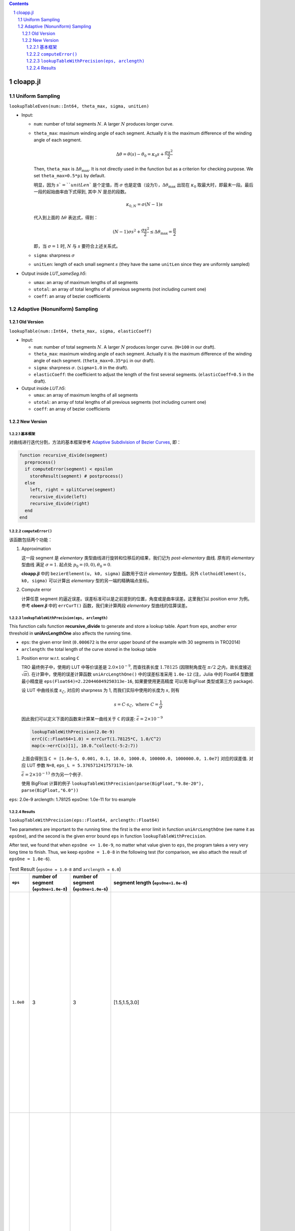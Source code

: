 .. title: Approximation Error of Position
.. slug: approximation-error-of-position
.. date: 2017-02-10 13:59:56 UTC+08:00
.. tags: algorithm, clothoid, mathjax
.. category: math
.. link:
.. description:
.. type: text

.. sectnum::

.. contents::

.. TEASER_END

cloapp.jl
============

Uniform Sampling
---------------------

``lookupTableEven(num::Int64, theta_max, sigma, unitLen)``

- Input:

  * ``num``: number of total segments :math:`N`. A larger :math:`N` produces longer curve.

  * ``theta_max``: maximum winding angle of each segment. Actually it is
    the maximum difference of the winding angle of each segment.

    .. math::

       \Delta \theta = \theta(s)-\theta_0=\kappa_0 s + \frac{\sigma s^2}{2}

    Then, ``theta_max`` is :math:`\Delta \theta_{\max}`. It is not directly used in the function but as a criterion for checking purpose. We set ``theta_max=0.5*pi`` by default.

    明显，因为 :math:`s`=``unitLen`` 是个定值，而 :math:`\sigma` 也是定值（设为1），:math:`\Delta \theta_{\max}` 出现在 :math:`\kappa_0` 取最大时，即最末一段。最后一段的起始曲率由下式得到, 其中 :math:`N` 是总的段数。

    .. math::

       \kappa_{0,N} = \sigma (N-1) s

    代入到上面的 :math:`\Delta \theta` 表达式，得到：

    .. math::

       (N-1) \sigma s^2 + \frac{\sigma s^2}{2} \le \Delta \theta_{\max}=\frac{\pi}{2}

    即，当 :math:`\sigma=1` 时, :math:`N` 与 :math:`s` 要符合上述关系式。

  * ``sigma``: sharpness :math:`\sigma`

  * ``unitLen``: length of each small segment :math:`s` (they have the same ``unitLen`` since they are uniformly
    sampled)

- Output inside *LUT_sameSeg.h5*:

  * ``umax``: an array of maximum lengths of all segments

  * ``utotal``: an array of total lengths of all previous segments (not including current one)

  * ``coeff``: an array of bezier coefficients


Adaptive (Nonuniform) Sampling
----------------------------------

Old Version
^^^^^^^^^^^^^^

``lookupTable(num::Int64, theta_max, sigma, elasticCoeff)``

- Input:

  * ``num``: number of total segments :math:`N`. A larger :math:`N` produces longer curve.
    (``N=100`` in our draft).

  * ``theta_max``: maximum winding angle of each segment. Actually it is
    the maximum difference of the winding angle of each segment. (``theta_max=0.35*pi`` in our draft).

  * ``sigma``: sharpness :math:`\sigma`. (``sigma=1.0`` in the draft).

  * ``elasticCoeff``: the coefficient to adjust the length of the first several segments.
    (``elasticCoeff=0.5`` in the draft).

- Output inside *LUT.h5*:

  * ``umax``: an array of maximum lengths of all segments

  * ``utotal``: an array of total lengths of all previous segments (not including current one)

  * ``coeff``: an array of bezier coefficients

New Version
^^^^^^^^^^^^^^

基本框架
+++++++++++++++++++++++

对曲线进行迭代分割，方法的基本框架参考 `Adaptive Subdivision of Bezier Curves
<http://www.antigrain.com/research/adaptive_bezier/index.html#toc0003>`_, 即：

.. code:: julia

    function recursive_divide(segment)
      preprocess()
      if computeError(segment) < epsilon
        storeResult(segment) # postprocess()
      else
        left, right = splitCurve(segment)
        recursive_divide(left)
        recursive_divide(right)
      end
    end

``computeError()``
+++++++++++++++++++++++++

该函数包括两个功能：

1. Approximation

   这一段 segment 是 *elementary* 类型曲线进行旋转和位移后的结果，我们记为 *post-elementary* 曲线. 原有的 *elementary* 型曲线
   满足 :math:`\sigma=1`. 起点处 :math:`p_0=(0,0), \theta_0=0`.

   **cloapp.jl** 中的 ``bezierElement(u, k0, sigma)`` 函数用于估计 *elementary* 型曲线。另外 ``clothoidElement(s, k0, sigma)``
   可以计算出 *elementary* 型的另一端的精确端点坐标。

2. Compute error

   计算任意 segment 的逼近误差。误差标准可以是之前提到的位置，角度或是曲率误差。这里我们以 position error 为例。
   参考 **cloerr.jl** 中的 ``errCurT()`` 函数，我们来计算两段 *elementary* 型曲线的估算误差。

``lookupTableWithPrecision(eps, arclength)``
++++++++++++++++++++++++++++++++++++++++++++++++++

This function calls function **recursive_divide** to generate and store a lookup table.
Apart from eps, another error threshold in **uniArcLengthOne** also affects the running time.

- ``eps``: the given error limit (``0.000672`` is the error upper bound of the example with 30 segments in TRO2014)
- ``arclength``: the total length of the curve stored in the lookup table

1. Position error w.r.t. scaling ``C``

   TRO 最终例子中，使用的 LUT 中等价误差是 :math:`2.0 \times 10^{-9}`, 而查找表长度 :math:`1.78125` (因限制角度在 :math:`\pi/2` 之内，故长度接近 :math:`\sqrt{\pi}`). 在计算中，使用的误差计算函数
   ``uniArcLengthOne()`` 中的误差标准采用 ``1.0e-12`` (注，Julia 中的 Float64 型数据最小精度是 ``eps(Float64)=2.220446049250313e-16``, 如果要使用更高精度
   可以用 BigFloat 类型或第三方 package).

   设 LUT 中曲线长度 :math:`s_{\mathcal{L}}`, 对应的 sharpness 为 1, 而我们实际中使用的长度为 :math:`s`, 则有

   .. math::

      s = C \cdot s_{\mathcal{L}}, \; \text{where } C=\frac{1}{\sigma}

   因此我们可以定义下面的函数来计算某一曲线关于 ``C`` 的误差: :math:`\bar{\epsilon}=2 \times 10^{-9}`

   .. code:: julia

      lookupTableWithPrecision(2.0e-9)
      errC(C::Float64=1.0) = errCurT(1.78125*C, 1.0/C^2)
      map(x->errC(x)[1], 10.0.^collect(-5:2:7))

   上面会得到当 ``C = [1.0e-5, 0.001, 0.1, 10.0, 1000.0, 100000.0, 1000000.0, 1.0e7]`` 对应的误差值. 对应 LUT 参数 ``N=8``, ``eps_L = 5.376571241757317e-10``.

   :math:`\bar{\epsilon}=2 \times 10^{-13}` 作为另一个例子.

   使用 BigFloat 计算的例子 ``lookupTableWithPrecision(parse(BigFloat,"9.8e-20"), parse(BigFloat,"6.0"))``

``eps``: 2.0e-9 arclength: 1.78125 epsOne: 1.0e-11 for tro example


Results
++++++++++++++++++++++

``lookupTableWithPrecision(eps::Float64, arclength::Float64)``

Two parameters are important to the running time: the first is the error limit in function ``uniArcLengthOne`` (we name it as ``epsOne``), and the second is the given error bound ``eps`` in function ``lookupTableWithPrecision``.

After test, we found that when ``epsOne <= 1.0e-9``, no matter what value given to ``eps``, the program takes a very very long time to finish. Thus, we keep ``epsOne = 1.0-8`` in the following test (for comparison, we also attach the result of ``epsOne = 1.0e-6``).

.. list-table:: Test Result (``epsOne = 1.0-8`` and ``arclength = 6.0``)
   :widths: auto
   :header-rows: 1
   :stub-columns: 0
   :align: center

   * - ``eps``
     - number of segment (``epsOne=1.0e-8``)
     - number of segment (``epsOne=1.0e-6``)
     - segment length (``epsOne=1.0e-8``)
     - segment length (``epsOne=1.0e-6``)
     - poly coeffcients (``epsOne=1.0e-8``)
     - poly coeffcients (``epsOne=1.0e-6``)
   * - ``1.0e0``
     - 3
     - 3
     - [1.5,1.5,3.0]
     - [1.5,1.5,3.0]
     - [:, :, 1] =
        0.0  1.5  0.0770032  -0.0775292  -0.117913   -0.0606004
        0.0  0.0  0.0         0.5625      0.0898593  -0.138707

       [:, :, 2] =
        1.32096   0.646765  -1.30001  -2.92801   3.76281   -0.926037
        0.513652  1.3534     1.19335  -2.12888  -0.906097   0.960928

       [:, :, 3] =
        0.576489  -0.632387  13.9699    -21.1867    1.92147   6.10955
        0.986352  -2.93259    0.739971   37.015   -63.2991   28.2702
     - [:, :, 1] =
        0.0  1.5  0.0770032  -0.0775292  -0.117913   -0.0606004
        0.0  0.0  0.0         0.5625      0.0898593  -0.138707

       [:, :, 2] =
        1.32096   0.646765  -1.30001  -2.92801   3.76281   -0.926037
        0.513652  1.3534     1.19335  -2.12888  -0.906097   0.960928

       [:, :, 3] =
        0.576489  -0.632387  13.9699    -21.1867    1.92147   6.10955
        0.986352  -2.93259    0.739971   37.015   -63.2991   28.2702
   * - ``1.0e-1``
     - 6
     - 6
     - [1.5,1.5,0.75,0.75,0.75,0.75]
     - [1.5,1.5,0.75,0.75,0.75,0.75]
     - [:, :, 1] =
        0.0  1.5  0.0770032  -0.0775292  -0.117913   -0.0606004
        0.0  0.0  0.0         0.5625      0.0898593  -0.138707

       [:, :, 2] =
        1.32096   0.646765  -1.30001  -2.92801   3.76281   -0.926037
        0.513652  1.3534     1.19335  -2.12888  -0.906097   0.960928

       [:, :, 3] =
        0.576489  -0.158097   0.813495  0.364787  -0.70909     0.164572
        0.986352  -0.733148  -0.230244  0.786082   0.0153716  -0.143187

       [:, :, 4] =
        1.05216   0.549755  -0.667902  -1.20425    1.28655   -0.264184
        0.681228  0.510166   0.819046  -0.762397  -0.586616   0.400421

       [:, :, 5] =
        0.752124  -0.573524   0.771878  1.80894  -2.35276   0.655059
        1.06185   -0.483291  -1.00463   1.18032   0.64291  -0.583411

       [:, :, 6] =
        1.06173   0.261337  -1.38764   -1.07108  3.24749  -1.3535
        0.813748  0.702996   0.504769  -2.79684  1.66119  -0.106004
     - [:, :, 1] =
        0.0  1.5  0.0770032  -0.0775292  -0.117913   -0.0606004
        0.0  0.0  0.0         0.5625      0.0898593  -0.138707

       [:, :, 2] =
        1.32096   0.646765  -1.30001  -2.92801   3.76281   -0.926037
        0.513652  1.3534     1.19335  -2.12888  -0.906097   0.960928

       [:, :, 3] =
        0.576489  -0.158097   0.813495  0.364787  -0.70909     0.164572
        0.986352  -0.733148  -0.230244  0.786082   0.0153716  -0.143187

       [:, :, 4] =
        1.05216   0.549755  -0.667902  -1.20425    1.28655   -0.264184
        0.681228  0.510166   0.819046  -0.762397  -0.586616   0.400421

       [:, :, 5] =
        0.752124  -0.573524   0.771878  1.80894  -2.35276   0.655059
        1.06185   -0.483291  -1.00463   1.18032   0.64291  -0.583411

       [:, :, 6] =
        1.06173   0.261337  -1.38764   -1.07108  3.24749  -1.3535
        0.813748  0.702996   0.504769  -2.79684  1.66119  -0.106004
   * - ``1.0e-2``
     - 8
     - 8
     - [1.5,1.5,0.75,0.75,0.375,0.375,0.375,0.375]
     - [1.5,1.5,0.75,0.75,0.375,0.375,0.375,0.375]
     - [:, :, 1] =
        0.0  1.5  0.0770032  -0.0775292  -0.117913   -0.0606004
        0.0  0.0  0.0         0.5625      0.0898593  -0.138707

       [:, :, 2] =
        1.32096   0.646765  -1.30001  -2.92801   3.76281   -0.926037
        0.513652  1.3534     1.19335  -2.12888  -0.906097   0.960928

       [:, :, 3] =
        0.576489  -0.158097   0.813495  0.364787  -0.70909     0.164572
        0.986352  -0.733148  -0.230244  0.786082   0.0153716  -0.143187

       [:, :, 4] =
        1.05216   0.549755  -0.667902  -1.20425    1.28655   -0.264184
        0.681228  0.510166   0.819046  -0.762397  -0.586616   0.400421

       [:, :, 5] =
        0.752124  -0.286762   0.199686  …  -0.0744871  -0.00231118
        1.06185   -0.241645  -0.245497      0.0704792  -0.0252337

       [:, :, 6] =
        0.750798   0.290749  0.221506  -0.168205  -0.0671339  0.0340115
        0.733304  -0.236833  0.261669   0.163634  -0.114217   0.00619192

       [:, :, 7] =
        1.06173   0.130669  -0.34336   -0.117749   0.1662     -0.0256274
        0.813748  0.351498   0.135744  -0.248622  -0.0277152   0.0383395

       [:, :, 8] =
        0.871858  -0.372636    0.0355798  …  -0.0707379  -0.0253634
        1.06299   -0.0420424  -0.394003       0.199142   -0.0547273
     - [:, :, 1] =
        0.0  1.5  0.0770032  -0.0775292  -0.117913   -0.0606004
        0.0  0.0  0.0         0.5625      0.0898593  -0.138707

       [:, :, 2] =
        1.32096   0.646765  -1.30001  -2.92801   3.76281   -0.926037
        0.513652  1.3534     1.19335  -2.12888  -0.906097   0.960928

       [:, :, 3] =
        0.576489  -0.158097   0.813495  0.364787  -0.70909     0.164572
        0.986352  -0.733148  -0.230244  0.786082   0.0153716  -0.143187

       [:, :, 4] =
        1.05216   0.549755  -0.667902  -1.20425    1.28655   -0.264184
        0.681228  0.510166   0.819046  -0.762397  -0.586616   0.400421

       [:, :, 5] =
        0.752124  -0.286762   0.199686  0.162548  -0.0744871  -0.00231118
        1.06185   -0.241645  -0.245497  0.113353   0.0704792  -0.0252337

       [:, :, 6] =
        0.750798   0.290749  0.221506  -0.168205  -0.0671339  0.0340115
        0.733304  -0.236833  0.261669   0.163634  -0.114217   0.00619192

       [:, :, 7] =
        1.06173   0.130669  -0.34336   -0.117749   0.1662     -0.0256274
        0.813748  0.351498   0.135744  -0.248622  -0.0277152   0.0383395

       [:, :, 8] =
        0.871858  -0.372636    0.0355798  0.319621    -0.0707379  -0.0253634
        1.06299   -0.0420424  -0.394003   0.00849903   0.199142   -0.0547273
   * - ``1.0e-3``
     - 10
     - 10
     - [1.5,0.75,0.75,0.75,0.375,0.375,0.375,0.375,0.375,0.375]
     - [1.5,0.75,0.75,0.75,0.375,0.375,0.375,0.375,0.375,0.375]
     - [:, :, 1] =
        0.0  1.5  0.0770032  -0.0775292  -0.117913   -0.0606004
        0.0  0.0  0.0         0.5625      0.0898593  -0.138707

       [:, :, 2] =
        1.32096   0.323382  -0.370742  -0.177832   0.0741548  0.008078
        0.513652  0.676701   0.202623  -0.149136  -0.0733288  0.0177272

       [:, :, 3] =
        1.178    -0.614589  -0.39256    0.302494  0.181581  -0.0784392
        1.18824   0.429861  -0.497671  -0.372428  0.242135  -0.00378487

       [:, :, 4] =
        0.576489  -0.158097   0.813495  0.364787  -0.70909     0.164572
        0.986352  -0.733148  -0.230244  0.786082   0.0153716  -0.143187

       [:, :, 5] =
        1.05216   0.274878  -0.176502  -0.108827   0.0406241  0.00280498
        0.681228  0.255083   0.195921  -0.081533  -0.0414306  0.0122113

       [:, :, 6] =
        1.08513  -0.228087  -0.23304    0.0874325  0.0583195  -0.0176341
        1.02148   0.29766   -0.172732  -0.140339   0.0517237   0.00405623

       [:, :, 7] =
        0.752124  -0.286762   0.199686  0.162548  -0.0744871  -0.00231118
        1.06185   -0.241645  -0.245497  0.113353   0.0704792  -0.0252337

       [:, :, 8] =
        0.750798   0.290749  0.221506  -0.168205  -0.0671339  0.0340115
        0.733304  -0.236833  0.261669   0.163634  -0.114217   0.00619192

       [:, :, 9] =
        1.06173   0.130669  -0.34336   -0.117749   0.1662     -0.0256274
        0.813748  0.351498   0.135744  -0.248622  -0.0277152   0.0383395

       [:, :, 10] =
        0.871858  -0.372636    0.0355798  0.319621    -0.0707379  -0.0253634
        1.06299   -0.0420424  -0.394003   0.00849903   0.199142   -0.0547273
     - [:, :, 1] =
        0.0  1.5  0.0770032  -0.0775292  -0.117913   -0.0606004
        0.0  0.0  0.0         0.5625      0.0898593  -0.138707

       [:, :, 2] =
        1.32096   0.323382  -0.370742  -0.177832   0.0741548  0.008078
        0.513652  0.676701   0.202623  -0.149136  -0.0733288  0.0177272

       [:, :, 3] =
        1.178    -0.614589  -0.39256    0.302494  0.181581  -0.0784392
        1.18824   0.429861  -0.497671  -0.372428  0.242135  -0.00378487

       [:, :, 4] =
        0.576489  -0.158097   0.813495  0.364787  -0.70909     0.164572
        0.986352  -0.733148  -0.230244  0.786082   0.0153716  -0.143187

       [:, :, 5] =
        1.05216   0.274878  -0.176502  -0.108827   0.0406241  0.00280498
        0.681228  0.255083   0.195921  -0.081533  -0.0414306  0.0122113

       [:, :, 6] =
        1.08513  -0.228087  -0.23304    0.0874325  0.0583195  -0.0176341
        1.02148   0.29766   -0.172732  -0.140339   0.0517237   0.00405623

       [:, :, 7] =
        0.752124  -0.286762   0.199686  0.162548  -0.0744871  -0.00231118
        1.06185   -0.241645  -0.245497  0.113353   0.0704792  -0.0252337

       [:, :, 8] =
        0.750798   0.290749  0.221506  -0.168205  -0.0671339  0.0340115
        0.733304  -0.236833  0.261669   0.163634  -0.114217   0.00619192

       [:, :, 9] =
        1.06173   0.130669  -0.34336   -0.117749   0.1662     -0.0256274
        0.813748  0.351498   0.135744  -0.248622  -0.0277152   0.0383395

       [:, :, 10] =
        0.871858  -0.372636    0.0355798  0.319621    -0.0707379  -0.0253634
        1.06299   -0.0420424  -0.394003   0.00849903   0.199142   -0.0547273
   * - ``1.0e-4``
     - 13
     - 13
     - [0.75,0.75,0.75,0.75,0.375,0.375,0.375,0.375,0.375,0.375,0.375,0.1875,0.1875]
     - [0.75,0.75,0.75,0.75,0.375,0.375,0.375,0.375,0.375,0.375,0.375,0.1875,0.1875]
     - [:, :, 1] =
        0.0  0.75  0.0028121  -0.00416761  -0.000187648  -0.00436777
        0.0  0.0   0.0         0.0703125    0.000788561  -0.00118484

       [:, :, 2] =
        0.744089   0.720532  -0.0444409  -0.0892479  -0.00933419  -0.000637463
        0.0699162  0.208168   0.206725    0.0560007  -0.022868    -0.00428944

       [:, :, 3] =
        1.32096   0.323382  -0.370742  -0.177832   0.0741548  0.008078
        0.513652  0.676701   0.202623  -0.149136  -0.0733288  0.0177272

       [:, :, 11] =
        1.06173   0.130669  -0.34336   -0.117749   0.1662     -0.0256274
        0.813748  0.351498   0.135744  -0.248622  -0.0277152   0.0383395

       [:, :, 12] =
        0.871858  -0.186318    0.010674  0.0359682   -0.00157678  -0.00145001
        1.06299   -0.0210212  -0.0983    0.00251306   0.0102897   -0.000953636

       [:, :, 13] =
        0.729155  -0.0706226   0.0944807  0.0159695  -0.0108683    0.000207047
        0.95552   -0.173691   -0.0388958  0.0350723   0.00382014  -0.00196495
     - [:, :, 1] =
        0.0  0.75  0.0028121  -0.00416761  -0.000187648  -0.00436777
        0.0  0.0   0.0         0.0703125    0.000788561  -0.00118484

       [:, :, 2] =
        0.744089   0.720532  -0.0444409  -0.0892479  -0.00933419  -0.000637463
        0.0699162  0.208168   0.206725    0.0560007  -0.022868    -0.00428944

       [:, :, 3] =
        1.32096   0.323382  -0.370742  -0.177832   0.0741548  0.008078
        0.513652  0.676701   0.202623  -0.149136  -0.0733288  0.0177272

       [:, :, 11] =
        1.06173   0.130669  -0.34336   -0.117749   0.1662     -0.0256274
        0.813748  0.351498   0.135744  -0.248622  -0.0277152   0.0383395

       [:, :, 12] =
        0.871858  -0.186318    0.010674  0.0359682   -0.00157678  -0.00145001
        1.06299   -0.0210212  -0.0983    0.00251306   0.0102897   -0.000953636

       [:, :, 13] =
        0.729155  -0.0706226   0.0944807  0.0159695  -0.0108683    0.000207047
        0.95552   -0.173691   -0.0388958  0.0350723   0.00382014  -0.00196495
   * - ``1.0e-5``
     - 18
     - 18
     - [0.75,0.75,0.75,0.375,0.375,0.375,0.375,0.375,0.1875,0.1875,0.1875,0.1875,0.1875,0.1875,0.1875,0.1875,0.1875,0.1875]
     - [0.75,0.75,0.75,0.375,0.375,0.375,0.375,0.375,0.1875,0.1875,0.1875,0.1875,0.1875,0.1875,0.1875,0.1875,0.1875,0.1875]
     - [:, :, 1] =
        0.0  0.75  0.0028121  -0.00416761  -0.000187648  -0.00436777
        0.0  0.0   0.0         0.0703125    0.000788561  -0.00118484

       [:, :, 2] =
        0.744089   0.720532  -0.0444409  -0.0892479  -0.00933419  -0.000637463
        0.0699162  0.208168   0.206725    0.0560007  -0.022868    -0.00428944

       [:, :, 3] =
        1.32096   0.323382  -0.370742  -0.177832   0.0741548  0.008078
        0.513652  0.676701   0.202623  -0.149136  -0.0733288  0.0177272

       [:, :, 16] =
        1.03627   -0.11288   -0.0765512   0.0190552  0.00730977  -0.00134804
        0.991691   0.149714  -0.0572346  -0.0277506  0.00587437   0.000697622

       [:, :, 17] =
        0.871858  -0.186318    0.010674  0.0359682   -0.00157678  -0.00145001
        1.06299   -0.0210212  -0.0983    0.00251306   0.0102897   -0.000953636

       [:, :, 18] =
        0.729155  -0.0706226   0.0944807  0.0159695  -0.0108683    0.000207047
        0.95552   -0.173691   -0.0388958  0.0350723   0.00382014  -0.00196495
     - [:, :, 1] =
        0.0  0.75  0.0028121  -0.00416761  -0.000187648  -0.00436777
        0.0  0.0   0.0         0.0703125    0.000788561  -0.00118484

       [:, :, 2] =
        0.744089   0.720532  -0.0444409  -0.0892479  -0.00933419  -0.000637463
        0.0699162  0.208168   0.206725    0.0560007  -0.022868    -0.00428944

       [:, :, 3] =
        1.32096   0.323382  -0.370742  -0.177832   0.0741548  0.008078
        0.513652  0.676701   0.202623  -0.149136  -0.0733288  0.0177272

       [:, :, 16] =
        1.03627   -0.11288   -0.0765512   0.0190552  0.00730977  -0.00134804
        0.991691   0.149714  -0.0572346  -0.0277506  0.00587437   0.000697622

       [:, :, 17] =
        0.871858  -0.186318    0.010674  0.0359682   -0.00157678  -0.00145001
        1.06299   -0.0210212  -0.0983    0.00251306   0.0102897   -0.000953636

       [:, :, 18] =
        0.729155  -0.0706226   0.0944807  0.0159695  -0.0108683    0.000207047
        0.95552   -0.173691   -0.0388958  0.0350723   0.00382014  -0.00196495
   * - ``1.0e-6``
     - 23
     - 23
     - [0.75,0.375,0.375,0.375,0.375,0.375,0.375,0.1875,0.1875,0.1875  …  0.187 5,0.1875,0.1875,0.1875,0.1875,0.1875,0.1875,0.1875,0.1875,0.1875]
     - [0.75,0.375,0.375,0.375,0.375,0.375,0.375,0.1875,0.1875,0.1875  …  0.187 5,0.1875,0.1875,0.1875,0.1875,0.1875,0.1875,0.1875,0.1875,0.1875]
     - [:, :, 1] =
        0.0  0.75  0.0028121  -0.00416761  -0.000187648  -0.00436777
        0.0  0.0   0.0         0.0703125    0.000788561  -0.00118484

       [:, :, 2] =
        0.744089   0.360266  -0.00646648  …   0.0112778   -0.00244377
        0.0699162  0.104084   0.0530229      -0.00203607   0.00147373

       [:, :, 3] =
        1.08078   0.302388  -0.0460091  …  -0.000337054   0.000121573
        0.230603  0.221781   0.0643517     -0.00264361   -0.000120569

       [:, :, 21] =
        1.03627   -0.11288   -0.0765512   0.0190552  0.00730977  -0.00134804
        0.991691   0.149714  -0.0572346  -0.0277506  0.00587437   0.000697622

       [:, :, 22] =
        0.871858  -0.186318    0.010674  0.0359682   -0.00157678  -0.00145001
        1.06299   -0.0210212  -0.0983    0.00251306   0.0102897   -0.000953636

       [:, :, 23] =
        0.729155  -0.0706226   0.0944807  0.0159695  -0.0108683    0.000207047
        0.95552   -0.173691   -0.0388958  0.0350723   0.00382014  -0.00196495
     - [:, :, 1] =
        0.0  0.75  0.0028121  -0.00416761  -0.000187648  -0.00436777
        0.0  0.0   0.0         0.0703125    0.000788561  -0.00118484

       [:, :, 2] =
        0.744089   0.360266  -0.00646648  …   0.0112778   -0.00244377
        0.0699162  0.104084   0.0530229      -0.00203607   0.00147373

       [:, :, 3] =
        1.08078   0.302388  -0.0460091  …  -0.000337054   0.000121573
        0.230603  0.221781   0.0643517     -0.00264361   -0.000120569

       [:, :, 21] =
        1.03627   -0.11288   -0.0765512   0.0190552  0.00730977  -0.00134804
        0.991691   0.149714  -0.0572346  -0.0277506  0.00587437   0.000697622

       [:, :, 22] =
        0.871858  -0.186318    0.010674  0.0359682   -0.00157678  -0.00145001
        1.06299   -0.0210212  -0.0983    0.00251306   0.0102897   -0.000953636

       [:, :, 23] =
        0.729155  -0.0706226   0.0944807  0.0159695  -0.0108683    0.000207047
        0.95552   -0.173691   -0.0388958  0.0350723   0.00382014  -0.00196495
   * - ``1.0e-7``
     - 32
     - 43 (``eps < epsOne`` meaningless)
     - [0.75,0.1875,0.1875,0.375,0.375,0.375,0.1875,0.1875,0.1875,0.1875  …  0.09375,0.09375,0.09375,0.09375,0.09375,0.09375,0.09375,0.09375,0.09375,0.09375]
     - [0.75,0.1875,0.1875,0.375,0.375,0.375,0.1875,0.1875,0.1875,0.1875  …  0. 046875,0.046875,0.046875,0.046875,0.046875,0.046875,0.046875,0.046875,0.046875,0.09375]
     - [:, :, 1] =
        0.0  0.75  0.0028121  -0.00416761  -0.000187648  -0.00436777
        0.0  0.0   0.0         0.0703125    0.000788561  -0.00118484

       [:, :, 2] =
        0.744089   0.180133   -0.003641   …  -9.10337e-5  -4.61433e-7
        0.0699162  0.0520419   0.0126709     -5.37403e-5  -5.57215e-6

       [:, :, 3] =
        0.919556  0.169685   -0.00695893  …  -5.11246e-5  -3.11038e-6
        0.135446  0.0797709   0.0149382      -9.24315e-5  -3.29759e-6

       [:, :, 30] =
        0.785731  -0.074967   0.0150737  0.00372392  -0.00036986   -3.68008e-5
        1.02884   -0.056294  -0.0201088  0.00261051   0.000510788  -4.17723e-5

       [:, :, 31] =
        0.729155  -0.0353113   0.0236539   …  -0.000609797  -1.03513e-5
        0.95552   -0.0868457  -0.00964101      0.000258312  -5.84787e-5

       [:, :, 32] =
        0.718785   0.0152262  0.0256142   …  -0.000686983   2.3505e-5
        0.863527  -0.0925053  0.00419344     -0.000104814  -5.87615e-5
     - [:, :, 1] =
        0.0  0.75  0.0028121  -0.00416761  -0.000187648  -0.00436777
        0.0  0.0   0.0         0.0703125    0.000788561  -0.00118484

       [:, :, 2] =
        0.744089   0.180133   -0.003641   …  -9.10337e-5  -4.61433e-7
        0.0699162  0.0520419   0.0126709     -5.37403e-5  -5.57215e-6

       [:, :, 3] =
        0.919556  0.169685   -0.00695893  …  -5.11246e-5  -3.11038e-6
        0.135446  0.0797709   0.0149382      -9.24315e-5  -3.29759e-6

       [:, :, 41] =
        0.729155  -0.0176556   0.00591508  …  -3.66658e-5  -5.6242e-7
        0.95552   -0.0434228  -0.00240631      1.66518e-5  -1.73406e-6

       [:, :, 42] =
        0.717613  -0.005268   0.00639639   …  -4.07762e-5  -7.14195e-8
        0.910239  -0.046578  -0.000724619      6.22757e-6  -1.88097e-6

       [:, :, 43] =
        0.718785   0.0152262  0.0256142   …  -0.000686983   2.3505e-5
        0.863527  -0.0925053  0.00419344     -0.000104814  -5.87615e-5
   * - ``1.0e-8``
     - 42
     - 117 (``eps < epsOne`` meaningless)
     - [0.375,0.375,0.1875,0.1875,0.1875,0.1875,0.1875,0.1875,0.375,0.1875  … 0.09375,0.09375,0.09375,0.09375,0.09375,0.09375,0.09375,0.09375,0.09375,0.09375]
     - [0.375,0.375,0.1875,0.1875,0.1875,0.1875,0.1875,0.1875,0.375,0.1875  … 0.0234375,0.0234375,0.0234375,0.0234375,0.0234375,0.0234375,0.0234375,0.0234375,0.0234375,0.09375]
     - [:, :, 1] =
        0.0  0.375  8.82589e-5  -0.000132292  -3.62644e-7  -0.000140956
        0.0  0.0    0.0          0.00878906    6.20447e-6  -9.30768e-6

       [:, :, 2] =
        0.374815    0.374073   -0.0015535  …  -0.000717816  -0.000123079
        0.00878596  0.0263455   0.0263231     -0.000151037  -7.09776e-5

       [:, :, 3] =
        0.744089   0.180133   -0.003641   …  -9.10337e-5  -4.61433e-7
        0.0699162  0.0520419   0.0126709     -5.37403e-5  -5.57215e-6

       [:, :, 40] =
        0.785731  -0.074967   0.0150737  0.00372392  -0.00036986   -3.68008e-5
        1.02884   -0.056294  -0.0201088  0.00261051   0.000510788  -4.17723e-5

       [:, :, 41] =
        0.729155  -0.0353113   0.0236539   …  -0.000609797  -1.03513e-5
        0.95552   -0.0868457  -0.00964101      0.000258312  -5.84787e-5

       [:, :, 42] =
        0.718785   0.0152262  0.0256142   …  -0.000686983   2.3505e-5
        0.863527  -0.0925053  0.00419344     -0.000104814  -5.87615e-5
     - [:, :, 1] =
        0.0  0.375  8.82589e-5  -0.000132292  -3.62644e-7  -0.000140956
        0.0  0.0    0.0          0.00878906    6.20447e-6  -9.30768e-6

       [:, :, 2] =
        0.374815    0.374073   -0.0015535  …  -0.000717816  -0.000123079
        0.00878596  0.0263455   0.0263231     -0.000151037  -7.09776e-5

       [:, :, 3] =
        0.744089   0.180133   -0.003641   …  -9.10337e-5  -4.61433e-7
        0.0699162  0.0520419   0.0126709     -5.37403e-5  -5.57215e-6

       [:, :, 115] =
        0.717613  -0.002634   0.00159912   …  -2.51858e-6  -6.24586e-9
        0.910239  -0.023289  -0.000180929      4.15971e-7  -5.79924e-8

       [:, :, 116] =
        0.716586   0.000585451  0.00161526  …  -2.58249e-6   1.8418e-9
        0.886843  -0.0234302    4.02927e-5      6.59744e-8  -5.92368e-8

       [:, :, 117] =
        0.718785   0.0152262  0.0256142   …  -0.000686983   2.3505e-5
        0.863527  -0.0925053  0.00419344     -0.000104814  -5.87615e-5
   * - ``1.0e-9``
     - 54 (``eps < epsOne``, meaningless)
     - 301 (``eps < epsOne``, meaningless)
     - [0.375,0.1875,0.1875,0.1875,0.1875,0.1875,0.1875,0.1875,0.1875,0.1875  …  0.046875,0.046875,0.046875,0.046875,0.046875,0.046875,0.046875,0.046875,0.046875,0.046875]
     - [0.375,0.1875,0.1875,0.1875,0.1875,0.1875,0.1875,0.1875,0.1875,0.1875  …  0.0117188,0.0117188,0.0117188,0.0117188,0.0117188,0.0117188,0.0117188,0.0117188,0.0117188,0.0117188]
     - [:, :, 1] =
        0.0  0.375  8.82589e-5  -0.000132292  -3.62644e-7  -0.000140956
        0.0  0.0    0.0          0.00878906    6.20447e-6  -9.30768e-6

       [:, :, 2] =
        0.374815    0.187037   -0.000446804  …  -4.403e-5    -4.15147e-6
        0.00878596  0.0131727   0.00657666      -7.74036e-6  -1.52415e-6

       [:, :, 3] =
        0.561094   0.185158   -0.00153598  …  -6.51233e-5  -3.35847e-6
        0.0296101  0.0295395   0.00976769     -2.38257e-5  -2.98146e-6

       [:, :, 52] =
        0.717613  -0.005268   0.00639639   …  -4.07762e-5  -7.14195e-8
        0.910239  -0.046578  -0.000724619      6.22757e-6  -1.88097e-6

       [:, :, 53] =
        0.718785   0.00761308  0.00640284  …  -4.19124e-5   4.61694e-7
        0.863527  -0.0462526   0.00105269     -5.28212e-6  -1.88745e-6

       [:, :, 54] =
        0.732679   0.0200121  0.00591482  …  -3.97649e-5   9.96284e-7
        0.818917  -0.0423885  0.00279112     -1.70219e-5  -1.74033e-6
     - [:, :, 1] =
        0.0  0.375  8.82589e-5  -0.000132292  -3.62644e-7  -0.000140956
        0.0  0.0    0.0          0.00878906    6.20447e-6  -9.30768e-6

       [:, :, 2] =
        0.374815    0.187037   -0.000446804  …  -4.403e-5    -4.15147e-6
        0.00878596  0.0131727   0.00657666      -7.74036e-6  -1.52415e-6

       [:, :, 3] =
        0.561094   0.185158   -0.00153598  …  -6.51233e-5  -3.35847e-6
        0.0296101  0.0295395   0.00976769     -2.38257e-5  -2.98146e-6

       [:, :, 299] =
        0.738047   0.00573024  0.000357271  …  -1.50442e-7   9.14043e-10
        0.808503  -0.0102222   0.00020027      -7.39377e-8  -1.72133e-9

       [:, :, 300] =
        0.74413    0.00643088  0.000343068  …  -1.45803e-7   1.03221e-9
        0.798489  -0.00979658  0.000225199     -8.46675e-8  -1.67219e-9

       [:, :, 301] =
        0.750899   0.00710132  0.00032709   …  -1.40303e-7   1.15705e-9
        0.788926  -0.00932203  0.000249165     -9.52757e-8  -1.60735e-9
